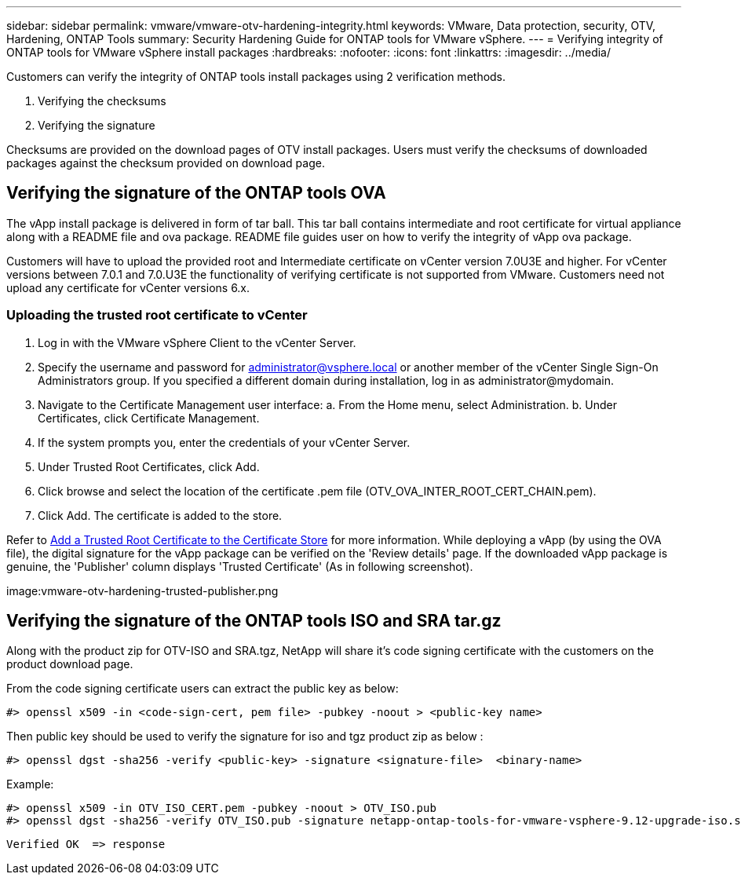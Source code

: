 ---
sidebar: sidebar
permalink: vmware/vmware-otv-hardening-integrity.html
keywords: VMware, Data protection, security, OTV, Hardening, ONTAP Tools
summary: Security Hardening Guide for ONTAP tools for VMware vSphere.
---
= Verifying integrity of ONTAP tools for VMware vSphere install packages
:hardbreaks:
:nofooter:
:icons: font
:linkattrs:
:imagesdir: ../media/

[.lead]
Customers can verify the integrity of ONTAP tools install packages using 2 verification methods.

. Verifying the checksums
. Verifying the signature

Checksums are provided on the download pages of OTV install packages. Users must verify the checksums of downloaded packages against the checksum provided on download page.

== Verifying the signature of the ONTAP tools OVA
The vApp install package is delivered in form of tar ball. This tar ball contains intermediate and root certificate for virtual appliance along with a README file and ova package. README file guides user on how to verify the integrity of vApp ova package.

Customers will have to upload the provided root and Intermediate certificate on vCenter version 7.0U3E and higher.  For vCenter versions between 7.0.1 and 7.0.U3E the functionality of verifying certificate is not supported from VMware. Customers need not upload any certificate for vCenter versions 6.x.

=== Uploading the trusted root certificate to vCenter
. Log in with the VMware vSphere Client to the vCenter Server.
. Specify the username and password for administrator@vsphere.local or another member of the vCenter Single Sign-On Administrators group. If you specified a different domain during installation, log in as administrator@mydomain.
. Navigate to the Certificate Management user interface: a. From the Home menu, select Administration. b. Under Certificates, click Certificate Management.
. If the system prompts you, enter the credentials of your vCenter Server.
. Under Trusted Root Certificates, click Add.
. Click browse and select the location of the certificate .pem file (OTV_OVA_INTER_ROOT_CERT_CHAIN.pem).
. Click Add. The certificate is added to the store.

Refer to link:https://docs.vmware.com/en/VMware-vSphere/7.0/com.vmware.vsphere.authentication.doc/GUID-B635BDD9-4F8A-4FD8-A4FE-7526272FC87D.html[Add a Trusted Root Certificate to the Certificate Store] for more information. While deploying a vApp (by using the OVA file), the digital signature for the vApp package can be verified on the 'Review details' page. If the downloaded vApp package is genuine, the 'Publisher' column displays 'Trusted Certificate' (As in following screenshot).

image:vmware-otv-hardening-trusted-publisher.png



== Verifying the signature of the ONTAP tools ISO and SRA tar.gz
Along with the product zip for OTV-ISO and SRA.tgz, NetApp will share it's code signing certificate with the customers on the product download page.

From the code signing certificate users can extract the public key as below:

 #> openssl x509 -in <code-sign-cert, pem file> -pubkey -noout > <public-key name>

Then public key should be used to verify the signature for iso and tgz product zip as below :

 #> openssl dgst -sha256 -verify <public-key> -signature <signature-file>  <binary-name>

Example: 
 
 #> openssl x509 -in OTV_ISO_CERT.pem -pubkey -noout > OTV_ISO.pub
 #> openssl dgst -sha256 -verify OTV_ISO.pub -signature netapp-ontap-tools-for-vmware-vsphere-9.12-upgrade-iso.sig netapp-ontap-tools-for-vmware-vsphere-9.12-upgrade.iso
 
 Verified OK  => response 


